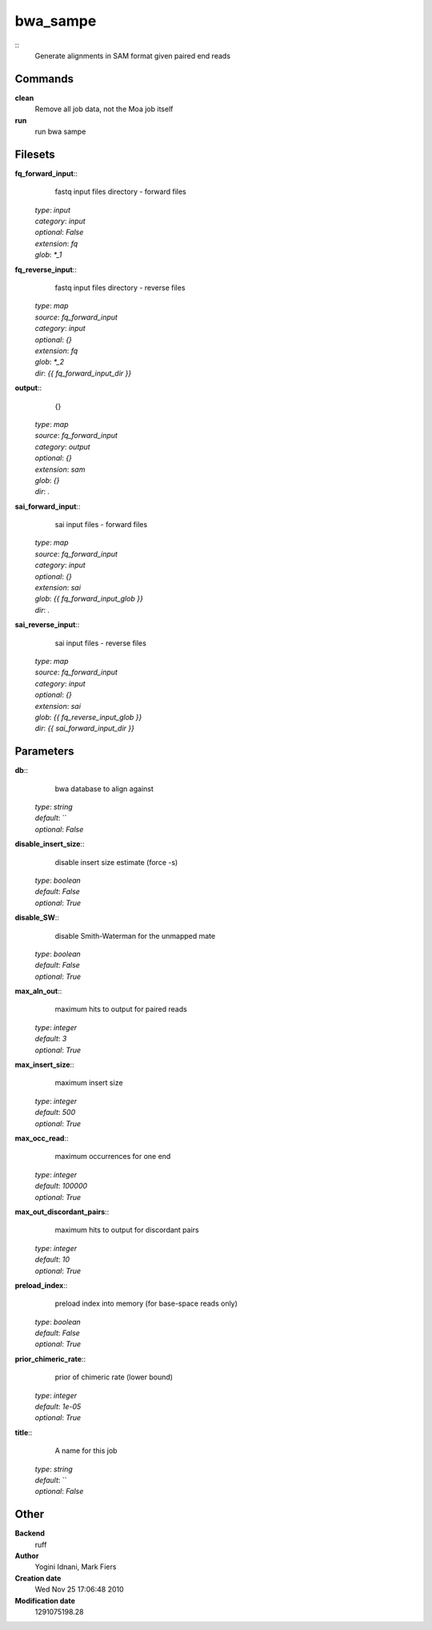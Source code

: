 bwa_sampe
------------------------------------------------



::
    Generate alignments in SAM format given paired end reads


Commands
~~~~~~~~

**clean**
  Remove all job data, not the Moa job itself


**run**
  run bwa sampe





Filesets
~~~~~~~~




**fq_forward_input**::
    fastq input files directory - forward files

  | *type*: `input`
  | *category*: `input`
  | *optional*: `False`
  | *extension*: `fq`
  | *glob*: `*_1`







**fq_reverse_input**::
    fastq input files directory - reverse files

  | *type*: `map`
  | *source*: `fq_forward_input`
  | *category*: `input`
  | *optional*: `{}`
  | *extension*: `fq`
  | *glob*: `*_2`
  | *dir*: `{{ fq_forward_input_dir }}`







**output**::
    {}

  | *type*: `map`
  | *source*: `fq_forward_input`
  | *category*: `output`
  | *optional*: `{}`
  | *extension*: `sam`
  | *glob*: `{}`
  | *dir*: `.`







**sai_forward_input**::
    sai input files - forward files

  | *type*: `map`
  | *source*: `fq_forward_input`
  | *category*: `input`
  | *optional*: `{}`
  | *extension*: `sai`
  | *glob*: `{{ fq_forward_input_glob }}`
  | *dir*: `.`







**sai_reverse_input**::
    sai input files - reverse files

  | *type*: `map`
  | *source*: `fq_forward_input`
  | *category*: `input`
  | *optional*: `{}`
  | *extension*: `sai`
  | *glob*: `{{ fq_reverse_input_glob }}`
  | *dir*: `{{ sai_forward_input_dir }}`






Parameters
~~~~~~~~~~



**db**::
    bwa database to align against

  | *type*: `string`
  | *default*: ``
  | *optional*: `False`



**disable_insert_size**::
    disable insert size estimate (force -s)

  | *type*: `boolean`
  | *default*: `False`
  | *optional*: `True`



**disable_SW**::
    disable Smith-Waterman for the unmapped mate

  | *type*: `boolean`
  | *default*: `False`
  | *optional*: `True`



**max_aln_out**::
    maximum hits to output for paired reads

  | *type*: `integer`
  | *default*: `3`
  | *optional*: `True`



**max_insert_size**::
    maximum insert size

  | *type*: `integer`
  | *default*: `500`
  | *optional*: `True`



**max_occ_read**::
    maximum occurrences for one end

  | *type*: `integer`
  | *default*: `100000`
  | *optional*: `True`



**max_out_discordant_pairs**::
    maximum hits to output for discordant pairs

  | *type*: `integer`
  | *default*: `10`
  | *optional*: `True`



**preload_index**::
    preload index into memory (for base-space reads only)

  | *type*: `boolean`
  | *default*: `False`
  | *optional*: `True`



**prior_chimeric_rate**::
    prior of chimeric rate (lower bound)

  | *type*: `integer`
  | *default*: `1e-05`
  | *optional*: `True`



**title**::
    A name for this job

  | *type*: `string`
  | *default*: ``
  | *optional*: `False`



Other
~~~~~

**Backend**
  ruff
**Author**
  Yogini Idnani, Mark Fiers
**Creation date**
  Wed Nov 25 17:06:48 2010
**Modification date**
  1291075198.28




